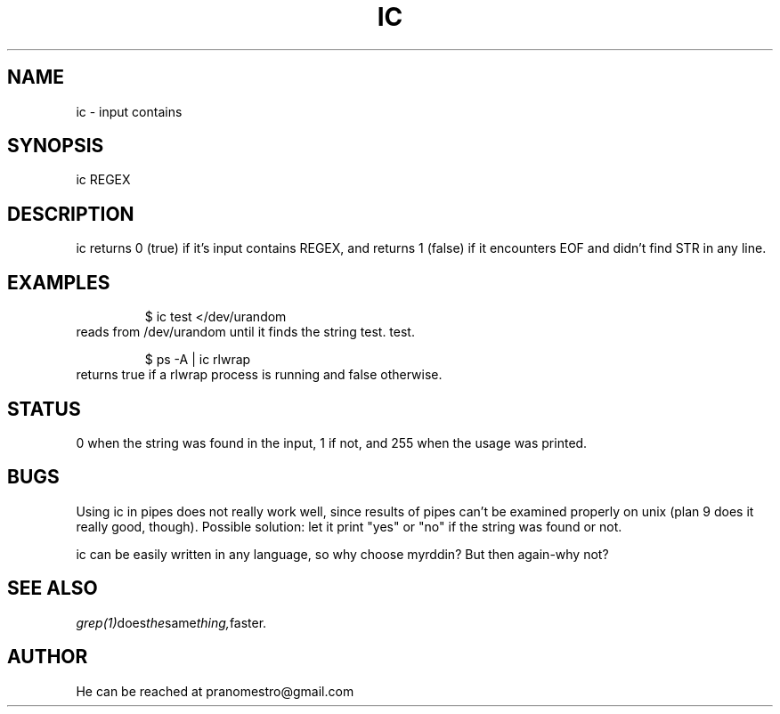 .TH IC 1
.SH NAME
ic \- input contains

.SH SYNOPSIS
ic REGEX

.SH DESCRIPTION
ic returns 0 (true) if it's input contains REGEX, and
returns 1 (false) if it encounters EOF and didn't find
STR in any line.

.SH EXAMPLES
.PP
.fi
.RS
$ ic test </dev/urandom
.RE
.fi
reads from /dev/urandom until it finds the string test.
test.
.PP
.fi
.RS
$ ps -A | ic rlwrap
.RE
.fi
returns true if a rlwrap process is running and false otherwise.

.SH STATUS
0 when the string was found in the input, 1 if not, and 255 when the
usage was printed.

.SH BUGS
Using ic in pipes does not really work well, since results of pipes
can't be examined properly on unix (plan 9 does it really good, though).
Possible solution: let it print "yes" or "no" if the string was found or not.
.P
ic can be easily written in any language, so why choose myrddin?
But then again-why not?

.SH "SEE ALSO"
.IR grep(1) does the same thing, faster.

.SH AUTHOR
He can be reached at pranomestro@gmail.com
